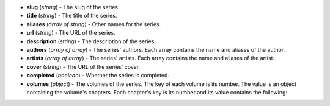 * **slug** (*string*) - The slug of the series.
* **title** (*string*) - The title of the series.
* **aliases** (*array of string*) - Other names for the series.
* **url** (*string*) - The URL of the series.
* **description** (*string*) - The description of the series.
* **authors** (*array of array*) - The series' authors.
  Each array contains the name and aliases of the author.
* **artists** (*array of array*) - The series' artists.
  Each array contains the name and aliases of the artist.
* **cover** (*string*) - The URL of the series' cover.
* **completed** (*boolean*) - Whether the series is completed.
* **volumes** (*object*) - The volumes of the series.
  The key of each volume is its number.
  The value is an object containing the volume's chapters.
  Each chapter's key is its number and its value contains the following:

